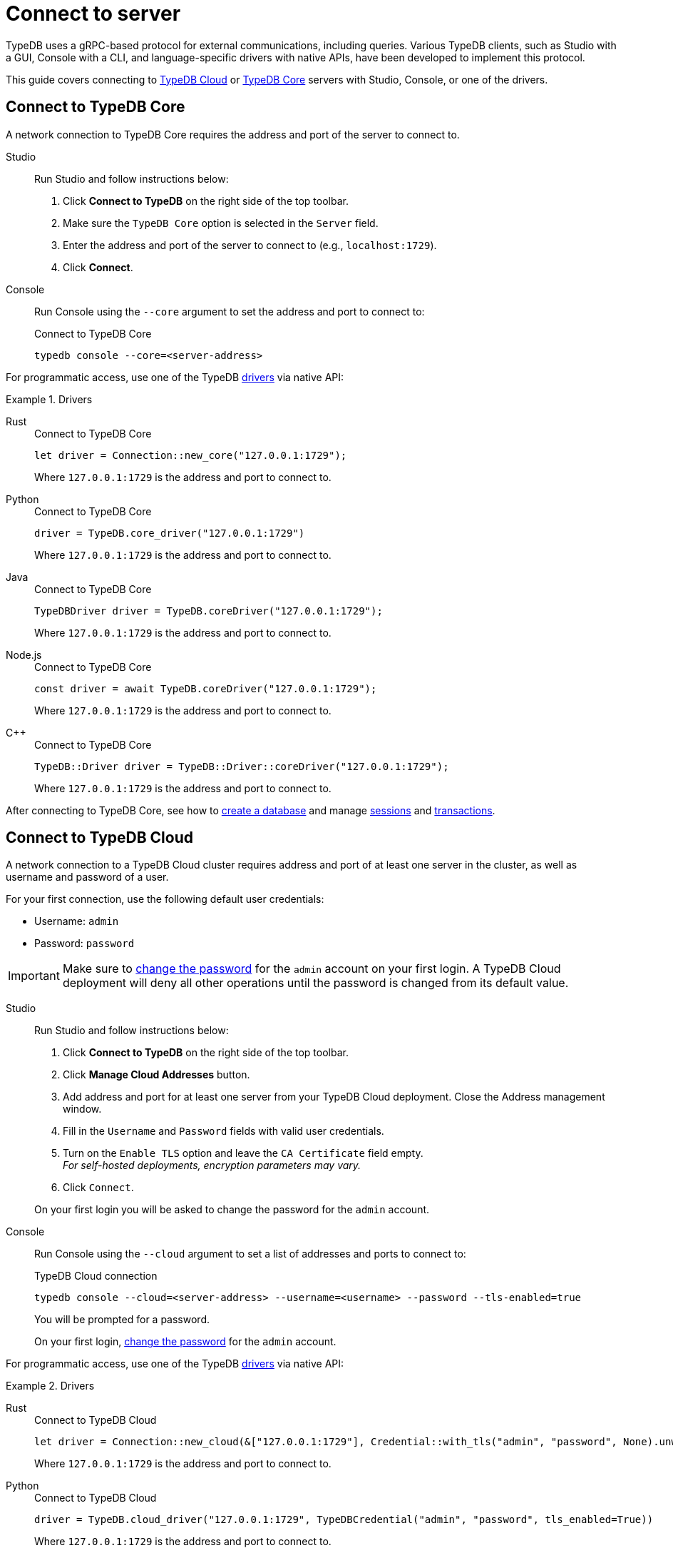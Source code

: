 = Connect to server
:tabs-sync-option:
:experimental:

TypeDB uses a gRPC-based protocol for external communications, including queries.
Various TypeDB clients, such as Studio with a GUI, Console with a CLI,
and language-specific drivers with native APIs, have been developed to implement this protocol.

This guide covers connecting to
<<_connect_to_typedb_cloud,TypeDB Cloud>> or
<<_connect_to_typedb_core,TypeDB Core>> servers with Studio, Console, or one of the drivers.

////
TypeDB accepts connections via gRPC based
https://github.com/vaticle/typedb-protocol[TypeDB RPC protocol,window=_blank].
It is implemented by TypeDB drivers and TypeDB clients.

All released clients and drivers support connection to both TypeDB Cloud and TypeDB Core.
////

//To connect to TypeDB, you can use any TypeDB client or driver.
//Select a client/driver, make sure it's installed,
//and see below a practical guide on how to connect to TypeDB Core and TypeDB Cloud.

[#_connect_to_typedb_core]
== Connect to TypeDB Core

A network connection to TypeDB Core requires the address and port of the server to connect to.

[tabs]
====
Studio::
+
--
Run Studio and follow instructions below:

. Click btn:[Connect to TypeDB] on the right side of the top toolbar.
. Make sure the `TypeDB Core` option is selected in the `Server` field.
. Enter the address and port of the server to connect to (e.g., `localhost:1729`).
. Click btn:[Connect].
--

Console::
+
--
Run Console using the `--core` argument to set the address and port to connect to:

.Connect to TypeDB Core
[,bash]
----
typedb console --core=<server-address>
----
--
====

For programmatic access, use one of the TypeDB xref:manual::installing/drivers.adoc[drivers] via native API:

.Drivers
[tabs]
====
Rust::
+
--
.Connect to TypeDB Core
[,rust]
----
let driver = Connection::new_core("127.0.0.1:1729");
----

Where `127.0.0.1:1729` is the address and port to connect to.
--

Python::
+
--
.Connect to TypeDB Core
[,python]
----
driver = TypeDB.core_driver("127.0.0.1:1729")
----

Where `127.0.0.1:1729` is the address and port to connect to.
--

Java::
+
--
.Connect to TypeDB Core
[,java]
----
TypeDBDriver driver = TypeDB.coreDriver("127.0.0.1:1729");
----

Where `127.0.0.1:1729` is the address and port to connect to.
--

Node.js::
+
--
.Connect to TypeDB Core
[,js]
----
const driver = await TypeDB.coreDriver("127.0.0.1:1729");
----

Where `127.0.0.1:1729` is the address and port to connect to.
--

C++::
+
--
.Connect to TypeDB Core
[,cpp]
----
TypeDB::Driver driver = TypeDB::Driver::coreDriver("127.0.0.1:1729");
----

Where `127.0.0.1:1729` is the address and port to connect to.
--
====

After connecting to TypeDB Core, see how to xref:connecting/database.adoc[create a database] and manage
xref:connecting/session.adoc[sessions] and
xref:connecting/transaction.adoc[transactions].

[#_connect_to_typedb_cloud]
== Connect to TypeDB Cloud

A network connection to a TypeDB Cloud cluster requires address and port of at least one server in the cluster,
as well as username and password of a user.

For your first connection, use the following default user credentials:

* Username: `admin`
* Password: `password`

[IMPORTANT]
=====
Make sure to xref:typedb::managing/user-management.adoc#_first_login[change the password]
for the `admin` account on your first login.
A TypeDB Cloud deployment will deny all other operations until the password is changed from its default value.
=====

[tabs]
====
Studio::
+
--
Run Studio and follow instructions below:

. Click btn:[Connect to TypeDB] on the right side of the top toolbar.
. Click btn:[Manage Cloud Addresses] button.
. Add address and port for at least one server from your TypeDB Cloud deployment. Close the Address management window.
. Fill in the `Username` and `Password` fields with valid user credentials.
. Turn on the `Enable TLS` option and leave the `CA Certificate` field empty. +
_For self-hosted deployments, encryption parameters may vary._
. Click `Connect`.

On your first login you will be asked to change the password for the `admin` account.
--

Console::
+
--
Run Console using the `--cloud` argument to set a list of addresses and ports to connect to:

.TypeDB Cloud connection
[,bash]
----
typedb console --cloud=<server-address> --username=<username> --password --tls-enabled=true
----

You will be prompted for a password.

On your first login,
xref:typedb::managing/user-management.adoc#_first_login[change the password] for the `admin` account.
--
====

For programmatic access, use one of the TypeDB xref:manual::installing/drivers.adoc[drivers] via native API:

.Drivers
[tabs]
====
Rust::
+
--
.Connect to TypeDB Cloud
[,rust]
----
let driver = Connection::new_cloud(&["127.0.0.1:1729"], Credential::with_tls("admin", "password", None).unwrap());
----

Where `127.0.0.1:1729` is the address and port to connect to.
--

Python::
+
--
.Connect to TypeDB Cloud
[,python]
----
driver = TypeDB.cloud_driver("127.0.0.1:1729", TypeDBCredential("admin", "password", tls_enabled=True))
----

Where `127.0.0.1:1729` is the address and port to connect to.
--

Java::
+
--
.Connect to TypeDB Cloud
[,java]
----
TypeDBDriver driver = TypeDB.cloudDriver("127.0.0.1:1729", new TypeDBCredential("admin", "password", true ));
----

Where `127.0.0.1:1729` is the address and port to connect to.
--

Node.js::
+
--
.Connect to TypeDB Cloud
[,js]
----
const driver = await TypeDB.cloudDriver("127.0.0.1:1729", new TypeDBCredential("admin","password"));
----

Where `127.0.0.1:1729` is the address and port to connect to.
--

C++::
+
--
.Connect to TypeDB Cloud
[,cpp]
----
TypeDB::Driver driver = TypeDB::Driver::cloudDriver({"127.0.0.1:1729"}, TypeDB::Credential("admin", "password", true));
----

Where `127.0.0.1:1729` is the address and port to connect to.
--
====

After connecting to TypeDB Cloud and
xref:typedb::managing/user-management.adoc#_first_login[changing the default password] for the `admin` account,
see how to xref:connecting/database.adoc[create a database] and manage
xref:connecting/session.adoc[sessions] and
xref:connecting/transaction.adoc[transactions].
